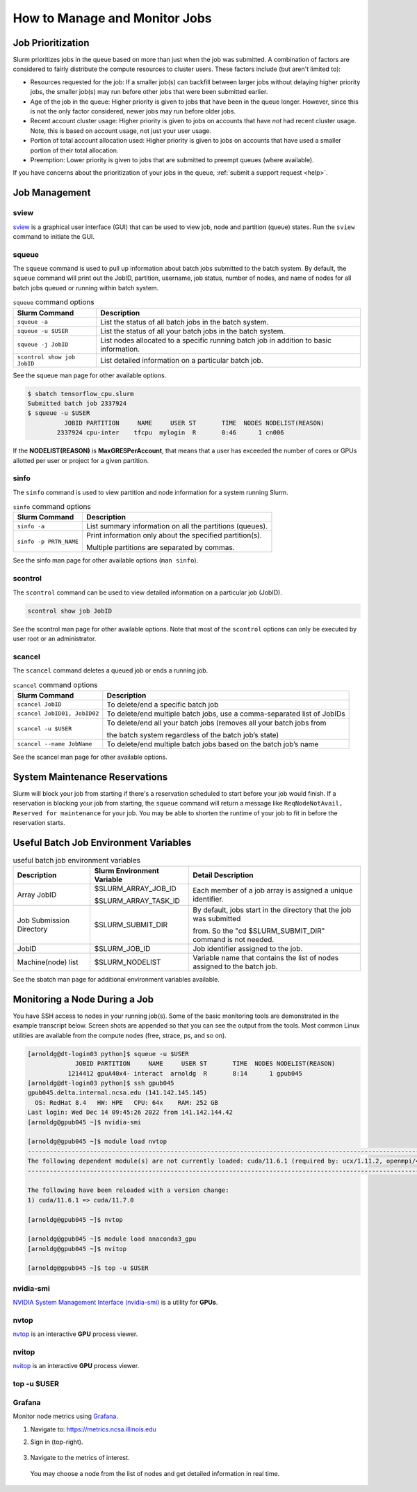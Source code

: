 .. _slurm-monitor:

How to Manage and Monitor Jobs
=================================

Job Prioritization
-------------------

Slurm prioritizes jobs in the queue based on more than just when the job was submitted. A combination of factors are considered to fairly distribute the compute resources to cluster users. These factors include (but aren't limited to):

- Resources requested for the job: If a smaller job(s) can backfill between larger jobs without delaying higher priority jobs, the smaller job(s) may run before other jobs that were been submitted earlier.
- Age of the job in the queue: Higher priority is given to jobs that have been in the queue longer. However, since this is not the only factor considered, newer jobs may run before older jobs.
- Recent account cluster usage: Higher priority is given to jobs on accounts that have *not* had recent cluster usage. Note, this is based on account usage, not just your user usage.
- Portion of total account allocation used: Higher priority is given to jobs on accounts that have used a smaller portion of their total allocation.
- Preemption: Lower priority is given to jobs that are submitted to preempt queues (where available).

If you have concerns about the prioritization of your jobs in the queue, :ref:`submit a support request <help>`.

Job Management
----------------

sview 
~~~~~~~

`sview <https://slurm.schedmd.com/sview.html>`_ is a graphical user interface (GUI) that can be used to view job, node and partition (queue) states. Run the ``sview`` command to initiate the GUI.

..  figure:: ../images/slurm/sview-sinfo.png
    :alt: sview view of Slurm partitions

squeue
~~~~~~~

The ``squeue`` command is used to pull up information about batch jobs submitted to the batch system. By default, the ``squeue`` command will print out the JobID,  partition, username, job status, number of nodes, and name of nodes for all batch jobs queued or running within batch system.

.. table:: ``squeue`` command options

  ============================ ============
  Slurm Command                Description
  ============================ ============
  ``squeue -a``                List the status of all batch jobs in the batch system.
  ``squeue -u $USER``          List the status of all your batch jobs in the batch system.
  ``squeue -j JobID``          List nodes allocated to a specific running batch job in addition to basic information.
  ``scontrol show job JobID``  List detailed information on a particular batch job.
  ============================ ============

See the squeue man page for other available options.

.. code-block::

   $ sbatch tensorflow_cpu.slurm
   Submitted batch job 2337924
   $ squeue -u $USER
             JOBID PARTITION     NAME     USER ST       TIME  NODES NODELIST(REASON)
           2337924 cpu-inter    tfcpu  mylogin  R       0:46      1 cn006

If the **NODELIST(REASON)** is **MaxGRESPerAccount**, that means that a user has exceeded the number of cores or GPUs allotted per user or project for a given partition.

sinfo
~~~~~~~

The ``sinfo`` command is used to view partition and node information for a system running Slurm.

.. table:: ``sinfo`` command options

  +------------------------+----------------------------------------------------------+
  | Slurm Command          | Description                                              |
  +========================+==========================================================+
  | ``sinfo -a``           | List summary information on all the partitions (queues). |
  +------------------------+----------------------------------------------------------+
  | ``sinfo -p PRTN_NAME`` | Print information only about the specified partition(s). |
  |                        |                                                          |
  |                        | Multiple partitions are separated by commas.             |
  +------------------------+----------------------------------------------------------+

See the sinfo man page for other available options (``man sinfo``).

scontrol
~~~~~~~~~

The ``scontrol`` command can be used to view detailed information on a particular job (JobID).

.. code-block::

   scontrol show job JobID

See the scontrol man page for other available options. Note that most of the ``scontrol`` options can only be executed by user root or an administrator.

scancel
~~~~~~~~

The ``scancel`` command deletes a queued job or ends a running job.

.. table:: ``scancel`` command options

  +------------------------------+--------------------------------------------------------------------------+
  | Slurm Command                | Description                                                              |
  +==============================+==========================================================================+
  | ``scancel JobID``            | To delete/end a specific batch job                                       |
  +------------------------------+--------------------------------------------------------------------------+
  | ``scancel JobID01, JobID02`` | To delete/end multiple batch jobs, use a comma-separated list of JobIDs  |
  +------------------------------+--------------------------------------------------------------------------+
  | ``scancel -u $USER``         | To delete/end all your batch jobs (removes all your batch jobs from      |
  |                              |                                                                          |
  |                              | the batch system regardless of the batch job’s state)                    |
  +------------------------------+--------------------------------------------------------------------------+
  | ``scancel --name JobName``   | To delete/end multiple batch jobs based on the batch job’s name          |
  +------------------------------+--------------------------------------------------------------------------+

See the scancel man page for other available options.

System Maintenance Reservations
----------------------------------

Slurm will block your job from starting if there's a reservation scheduled to start before your job would finish. 
If a reservation is blocking your job from starting, the ``squeue`` command will return a message like ``ReqNodeNotAvail, Reserved for maintenance`` for your job.
You may be able to shorten the runtime of your job to fit in before the reservation starts.

Useful Batch Job Environment Variables
-----------------------------------------

.. table:: useful batch job environment variables

  +-------------------------+----------------------------+-------------------------------------------------------------------------+
  | Description             | Slurm Environment Variable | Detail Description                                                      |
  +=========================+============================+=========================================================================+
  | Array JobID             | $SLURM_ARRAY_JOB_ID        | Each member of a job array is assigned a unique identifier.             |
  |                         |                            |                                                                         |
  |                         | $SLURM_ARRAY_TASK_ID       |                                                                         |
  +-------------------------+----------------------------+-------------------------------------------------------------------------+
  | Job Submission Directory| $SLURM_SUBMIT_DIR          | By default, jobs start in the directory that the job was submitted      |
  |                         |                            |                                                                         |
  |                         |                            | from. So the "cd $SLURM_SUBMIT_DIR" command is not needed.              |
  +-------------------------+----------------------------+-------------------------------------------------------------------------+
  | JobID                   | $SLURM_JOB_ID              | Job identifier assigned to the job.                                     |
  +-------------------------+----------------------------+-------------------------------------------------------------------------+
  | Machine(node) list      | $SLURM_NODELIST            | Variable name that contains the list of nodes assigned to the batch job.|
  +-------------------------+----------------------------+-------------------------------------------------------------------------+

See the sbatch man page for additional environment variables available.

.. _mon_node:

Monitoring a Node During a Job
---------------------------------

You have SSH access to nodes in your running job(s). Some of the basic monitoring tools are demonstrated in the example transcript below. Screen shots are appended so that you can see the output from the tools. Most common Linux utilities are available from the compute nodes (free, strace, ps, and so on).

.. code-block::

   [arnoldg@dt-login03 python]$ squeue -u $USER
                JOBID PARTITION     NAME     USER ST       TIME  NODES NODELIST(REASON)
              1214412 gpuA40x4- interact  arnoldg  R       8:14      1 gpub045
   [arnoldg@dt-login03 python]$ ssh gpub045
   gpub045.delta.internal.ncsa.edu (141.142.145.145)
     OS: RedHat 8.4   HW: HPE   CPU: 64x    RAM: 252 GB
   Last login: Wed Dec 14 09:45:26 2022 from 141.142.144.42
   [arnoldg@gpub045 ~]$ nvidia-smi

   [arnoldg@gpub045 ~]$ module load nvtop
   ---------------------------------------------------------------------------------------------------------------------
   The following dependent module(s) are not currently loaded: cuda/11.6.1 (required by: ucx/1.11.2, openmpi/4.1.2)
   ---------------------------------------------------------------------------------------------------------------------

   The following have been reloaded with a version change:
   1) cuda/11.6.1 => cuda/11.7.0

   [arnoldg@gpub045 ~]$ nvtop

   [arnoldg@gpub045 ~]$ module load anaconda3_gpu
   [arnoldg@gpub045 ~]$ nvitop

   [arnoldg@gpub045 ~]$ top -u $USER

nvidia-smi
~~~~~~~~~~~

`NVIDIA System Management Interface (nvidia-smi) <https://developer.nvidia.com/nvidia-system-management-interface>`_ is a utility for **GPUs**.

..  figure:: ../images/slurm/nvidia-smi.png
    :alt: nvidia smi

nvtop
~~~~~~

`nvtop <https://manpages.ubuntu.com/manpages/focal/man1/nvtop.1.html>`_ is an interactive **GPU** process viewer.

..  figure:: ../images/slurm/nvtop.png
    :alt: nvtop

nvitop
~~~~~~

`nvitop <https://nvitop.readthedocs.io/en/latest/>`_ is an interactive **GPU** process viewer.

..  figure:: ../images/slurm/nvitop.png
    :alt: nvitop

top -u $USER
~~~~~~~~~~~~~~

..  figure:: ../images/slurm/top-user.png
    :alt: top

Grafana
~~~~~~~~~

Monitor node metrics using `Grafana <https://grafana.com>`_.

#. Navigate to: https://metrics.ncsa.illinois.edu

#. Sign in (top-right).

   ..  figure:: ../images/slurm/metrics-signin-icon.png
       :alt: sign in icon

#. Navigate to the metrics of interest.

   ..  figure:: ../images/slurm/grafana-metrics-home.png
       :alt: metrics home

   You may choose a node from the list of nodes and get detailed information in real time.

   ..  figure:: ../images/slurm/grafana-metrics-details.png
       :alt: get detailed info
